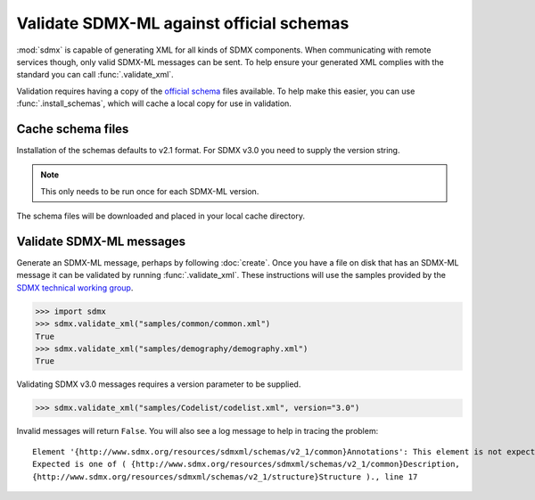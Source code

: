 Validate SDMX-ML against official schemas
*****************************************

:mod:`sdmx` is capable of generating XML for all kinds of SDMX components. When communicating with remote services though, only valid SDMX-ML messages can be sent.
To help ensure your generated XML complies with the standard you can call :func:`.validate_xml`.

Validation requires having a copy of the `official schema <https://github.com/sdmx-twg/>`_ files available.
To help make this easier, you can use :func:`.install_schemas`, which will cache a local copy for use in validation.

Cache schema files
==================

Installation of the schemas defaults to v2.1 format. For SDMX v3.0 you need to supply the version string.

.. note:: This only needs to be run once for each SDMX-ML version.

.. ipython:: python

    import sdmx
    sdmx.install_schemas()
    # or
    sdmx.install_schemas(version="3.0")

The schema files will be downloaded and placed in your local cache directory.

Validate SDMX-ML messages
=========================

Generate an SDMX-ML message, perhaps by following :doc:`create`.
Once you have a file on disk that has an SDMX-ML message it can be validated by running :func:`.validate_xml`.
These instructions will use the samples provided by the `SDMX technical working group <https://github.com/sdmx-twg/sdmx-ml-v2_1>`_.

.. code-block:: python

    >>> import sdmx
    >>> sdmx.validate_xml("samples/common/common.xml")
    True
    >>> sdmx.validate_xml("samples/demography/demography.xml")
    True

Validating SDMX v3.0 messages requires a version parameter to be supplied.

.. code-block:: python

    >>> sdmx.validate_xml("samples/Codelist/codelist.xml", version="3.0")

Invalid messages will return ``False``. You will also see a log message to help in tracing the problem::

    Element '{http://www.sdmx.org/resources/sdmxml/schemas/v2_1/common}Annotations': This element is not expected.
    Expected is one of ( {http://www.sdmx.org/resources/sdmxml/schemas/v2_1/common}Description,
    {http://www.sdmx.org/resources/sdmxml/schemas/v2_1/structure}Structure )., line 17
